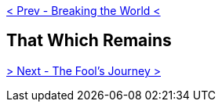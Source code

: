 ifdef::env-github,backend-html5[]
link:11-Breaking-the-World.adoc[< Prev - Breaking the World <]
endif::[]

## That Which Remains

ifdef::env-github,backend-html5[]
link:13-The-Fools-Journey.adoc[> Next - The Fool's Journey >]
endif::[]
